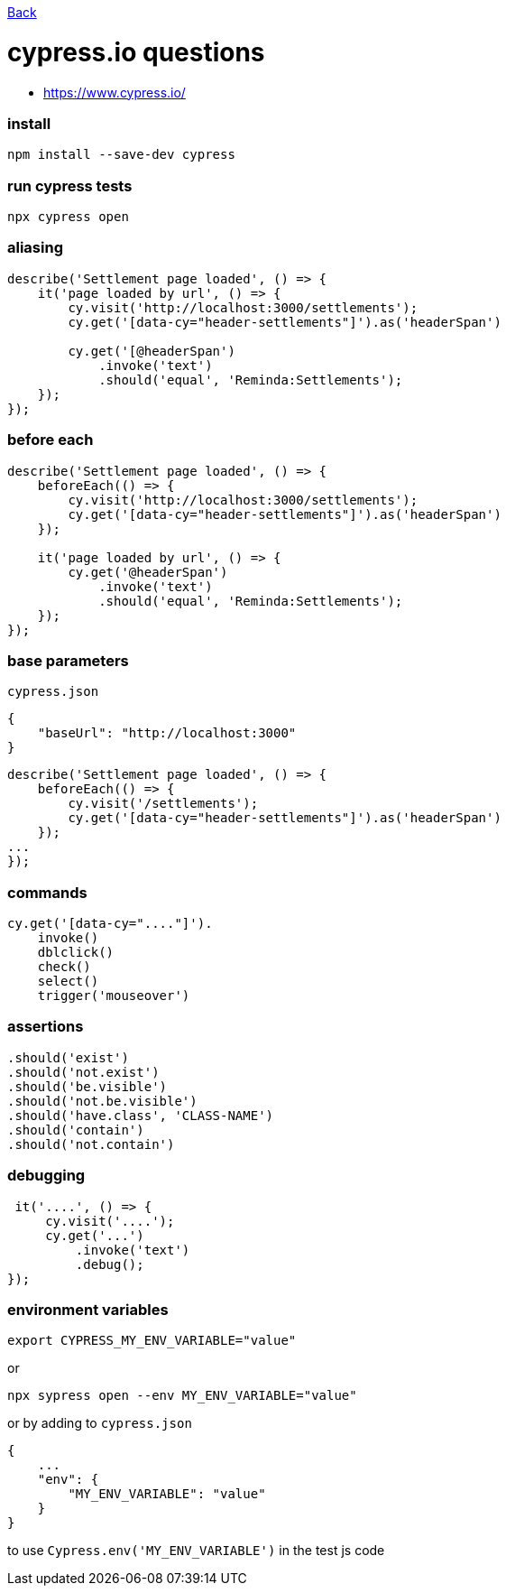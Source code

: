 link:../README.md[Back]

= cypress.io questions =

 - https://www.cypress.io/

### install ###

```bash
npm install --save-dev cypress
```

### run cypress tests ###

```bash
npx cypress open
```

### aliasing ###

```js
describe('Settlement page loaded', () => {
    it('page loaded by url', () => {
        cy.visit('http://localhost:3000/settlements');
        cy.get('[data-cy="header-settlements"]').as('headerSpan')

        cy.get('[@headerSpan')
            .invoke('text')
            .should('equal', 'Reminda:Settlements');
    });
});
```

### before each ###

```js
describe('Settlement page loaded', () => {
    beforeEach(() => {
        cy.visit('http://localhost:3000/settlements');
        cy.get('[data-cy="header-settlements"]').as('headerSpan')
    });

    it('page loaded by url', () => {
        cy.get('@headerSpan')
            .invoke('text')
            .should('equal', 'Reminda:Settlements');
    });
});
```

### base parameters ###

`cypress.json`

```js
{
    "baseUrl": "http://localhost:3000"
}
```

```js
describe('Settlement page loaded', () => {
    beforeEach(() => {
        cy.visit('/settlements');
        cy.get('[data-cy="header-settlements"]').as('headerSpan')
    });
...
});
```

### commands ###

```js
cy.get('[data-cy="...."]').
    invoke()
    dblclick()
    check()
    select()
    trigger('mouseover')
```

### assertions ###

```js
.should('exist')
.should('not.exist')
.should('be.visible')
.should('not.be.visible')
.should('have.class', 'CLASS-NAME')
.should('contain')
.should('not.contain')
```

### debugging ###

```js
 it('....', () => {
     cy.visit('....');
     cy.get('...')
         .invoke('text')
         .debug();
});
```

### environment variables ###

```bash
export CYPRESS_MY_ENV_VARIABLE="value"
```
or

```bash
npx sypress open --env MY_ENV_VARIABLE="value"
```

or by adding to `cypress.json`

```js
{
    ...
    "env": {
        "MY_ENV_VARIABLE": "value"
    }
}
```

to use `Cypress.env('MY_ENV_VARIABLE')` in the test js code


